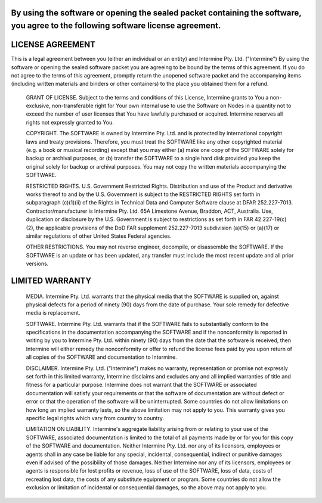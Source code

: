 By using the software or opening the sealed packet containing the software, you agree to the following software license agreement.
----------------------------------------------------------------------------------------------------------------------------------

LICENSE AGREEMENT
----------------

This is a legal agreement between you (either an individual or an entity) and Intermine Pty. Ltd. ("Intermine") By using the software or opening the sealed software packet you are agreeing to be bound by the terms of this agreement. If you do not agree to the terms of this agreement, promptly return the unopened software packet and the accompanying items (including written materials and binders or other containers) to the place you obtained them for a refund.

    GRANT OF LICENSE. Subject to the terms and conditions of this License, Intermine grants to You a non-exclusive, non-transferable right for Your own internal use to use the Software on Nodes in a quantity not to exceed the number of user licenses that You have lawfully purchased or acquired. Intermine reserves all rights not expressly granted to You.

    COPYRIGHT. The SOFTWARE is owned by Intermine Pty. Ltd. and is protected by international copyright laws and treaty provisions. Therefore, you must treat the SOFTWARE like any other copyrighted material (e.g. a book or musical recording) except that you may either (a) make one copy of the SOFTWARE solely for backup or archival purposes, or (b) transfer the SOFTWARE to a single hard disk provided you keep the original solely for backup or archival purposes. You may not copy the written materials accompanying the SOFTWARE.

    RESTRICTED RIGHTS. U.S. Government Restricted Rights. Distribution and use of the Product and derivative works thereof to and by the U.S. Government is subject to the RESTRICTED RIGHTS set forth in subparagraph (c)(1)(ii) of the Rights in Technical Data and Computer Software clause at DFAR 252.227-7013. Contractor/manufacturer is Intermine Pty. Ltd. 65A Limestone Avenue, Braddon, ACT, Australia. Use, duplication or disclosure by the U.S. Government is subject to restrictions as set forth in FAR 42.227-19(c)(2), the applicable provisions of the DoD FAR supplement 252.227-7013 subdivision (a)(15) or (a)(17) or similar regulations of other United States Federal agencies.

    OTHER RESTRICTIONS. You may not reverse engineer, decompile, or disassemble the SOFTWARE. If the SOFTWARE is an update or has been updated, any transfer must include the most recent update and all prior versions.

LIMITED WARRANTY
----------------

    MEDIA. Intermine Pty. Ltd. warrants that the physical media that the SOFTWARE is supplied on, against physical defects for a period of ninety (90) days from the date of purchase. Your sole remedy for defective media is replacement.

    SOFTWARE. Intermine Pty. Ltd. warrants that if the SOFTWARE fails to substantially conform to the specifications in the documentation accompanying the SOFTWARE and if the nonconformity is reported in writing by you to Intermine Pty. Ltd. within ninety (90) days from the date that the software is received, then Intermine will either remedy the nonconformity or offer to refund the license fees paid by you upon return of all copies of the SOFTWARE and documentation to Intermine.

    DISCLAIMER. Intermine Pty. Ltd. ("Intermine") makes no warranty, representation or promise not expressly set forth in this limited warranty, Intermine disclaims and excludes any and all implied warranties of title and fitness for a particular purpose. Intermine does not warrant that the SOFTWARE or associated documentation will satisfy your requirements or that the software of documentation are without defect or error or that the operation of the software will be uninterrupted. Some countries do not allow limitations on how long an implied warranty lasts, so the above limitation may not apply to you. This warranty gives you specific legal rights which vary from country to country.

    LIMITATION ON LIABILITY. Intermine's aggregate liability arising from or relating to your use of the SOFTWARE, associated documentation is limited to the total of all payments made by or for you for this copy of the SOFTWARE and documentation. Neither Intermine Pty. Ltd. nor any of its licensors, employees or agents shall in any case be liable for any special, incidental, consequential, indirect or punitive damages even if advised of the possibility of those damages. Neither Intermine nor any of its licensors, employees or agents is responsible for lost profits or revenue, loss of use of the SOFTWARE, loss of data, costs of recreating lost data, the costs of any substitute equipment or program. Some countries do not allow the exclusion or limitation of incidental or consequential damages, so the above may not apply to you.


